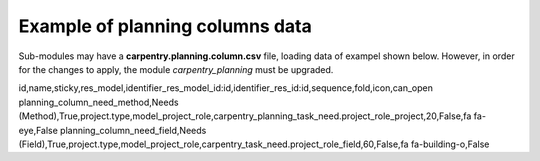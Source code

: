 
--------------------------------
Example of planning columns data
--------------------------------

Sub-modules may have a **carpentry.planning.column.csv** file, loading data of exampel shown below.
However, in order for the changes to apply, the module `carpentry_planning` must be upgraded.

id,name,sticky,res_model,identifier_res_model_id:id,identifier_res_id:id,sequence,fold,icon,can_open
planning_column_need_method,Needs (Method),True,project.type,model_project_role,carpentry_planning_task_need.project_role_project,20,False,fa fa-eye,False
planning_column_need_field,Needs (Field),True,project.type,model_project_role,carpentry_task_need.project_role_field,60,False,fa fa-building-o,False